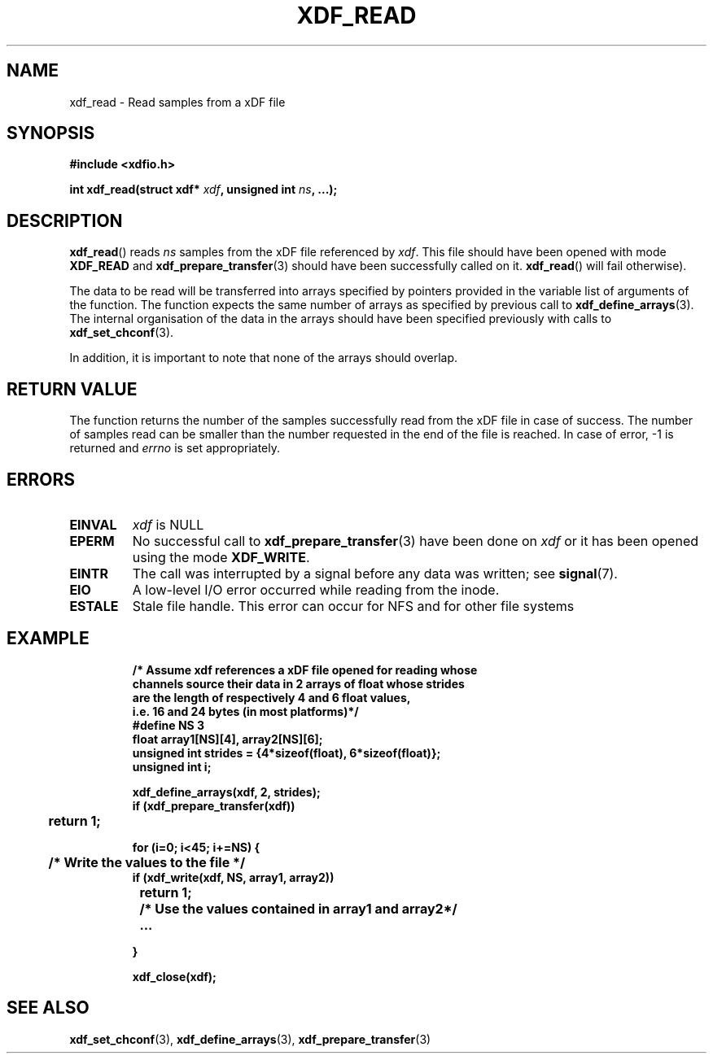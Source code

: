 .\"Copyright 2010 (c) EPFL
.TH XDF_READ 3 2010 "EPFL" "xdffileio library manual"
.SH NAME
xdf_read - Read samples from a xDF file
.SH SYNOPSIS
.LP
.B #include <xdfio.h>
.sp
.BI "int xdf_read(struct xdf* " xdf ", unsigned int " ns ", ...);"
.br
.SH DESCRIPTION
.LP
\fBxdf_read\fP() reads \fIns\fP samples from the xDF file referenced by
\fIxdf\fP. This file should have been opened with mode \fBXDF_READ\fP and
\fBxdf_prepare_transfer\fP(3) should have been successfully called on it.
\fBxdf_read\fP() will fail otherwise).
.LP
The data to be read will be transferred into arrays specified by pointers
provided in the variable list of arguments of the function.  The function
expects the same number of arrays as specified by previous call to
\fBxdf_define_arrays\fP(3). The internal organisation of the data in the
arrays should have been specified previously with calls to
\fBxdf_set_chconf\fP(3).
.LP
In addition, it is important to note that none of the arrays should overlap.
.SH "RETURN VALUE"
.LP
The function returns the number of the samples successfully read from the
xDF file in case of success. The number of samples read can be smaller than
the number requested in the end of the file is reached. In case of error,
\-1 is returned and \fIerrno\fP is set appropriately.
.SH ERRORS
.TP 
.B EINVAL
\fIxdf\fP is NULL
.TP
.B EPERM
No successful call to \fBxdf_prepare_transfer\fP(3) have been done on
\fIxdf\fP or it has been opened using the mode \fBXDF_WRITE\fP.
.TP
.B EINTR
The call was interrupted by a signal before any data was written; see
\fBsignal\fP(7).
.TP
.B EIO
A low-level I/O error occurred while reading from the inode.
.TP
.B ESTALE
Stale file handle. This error can occur for NFS and for other file systems
.SH EXAMPLE
.RS
.nf
\fB
/* Assume xdf references a xDF file opened for reading whose
channels source their data in 2 arrays of float whose strides
are the length of respectively 4 and 6 float values,
i.e. 16 and 24 bytes (in most platforms)*/
#define NS    3
float array1[NS][4], array2[NS][6];
unsigned int strides = {4*sizeof(float), 6*sizeof(float)};
unsigned int i;

xdf_define_arrays(xdf, 2, strides);
if (xdf_prepare_transfer(xdf))
	return 1;

for (i=0; i<45; i+=NS) {
	/* Write the values to the file */
        if (xdf_write(xdf, NS, array1, array2))
		return 1;

	/* Use the values contained in array1 and array2*/
	...

}

xdf_close(xdf);
\fP
.fi
.RE

.SH "SEE ALSO"
.BR xdf_set_chconf (3),
.BR xdf_define_arrays (3),
.BR xdf_prepare_transfer (3)



